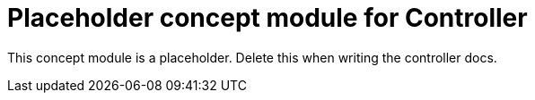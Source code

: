 
[id="con-controller-temp"]

= Placeholder concept module for Controller

[role="_abstract"]
This concept module is a placeholder. Delete this when writing the controller docs.
